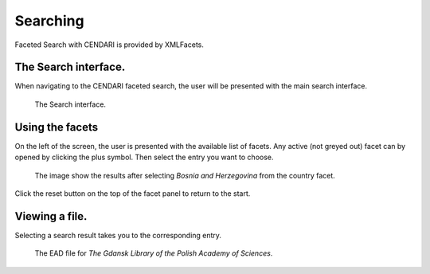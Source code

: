 Searching
=========================

Faceted Search with CENDARI is provided by XMLFacets.


The Search interface.
---------------------

When navigating to the CENDARI faceted search, the user will be presented with the main search interface.

.. figure:: /images/xmlfacets_start.png

   The Search interface.

Using the facets
----------------

On the left of the screen, the user is presented with the available list of facets.
Any active (not greyed out) facet can by opened by clicking the plus symbol.
Then select the entry you want to choose.

.. figure:: /images/xmlfacets_facet_country_Bosnia_and_Herzegovina.png

   The image show the results after selecting *Bosnia and Herzegovina* from the country facet.

Click the reset button on the top of the facet panel to return to the start.

Viewing a file.
---------------

Selecting a search result takes you to the corresponding entry.

.. figure:: /images/xmlfacets_Biblioteka_Gdanska_Polskiej_Akademii_Nauk.png

   The EAD file for *The Gdansk Library of the Polish Academy of Sciences*.


.. index::
   single: facet


